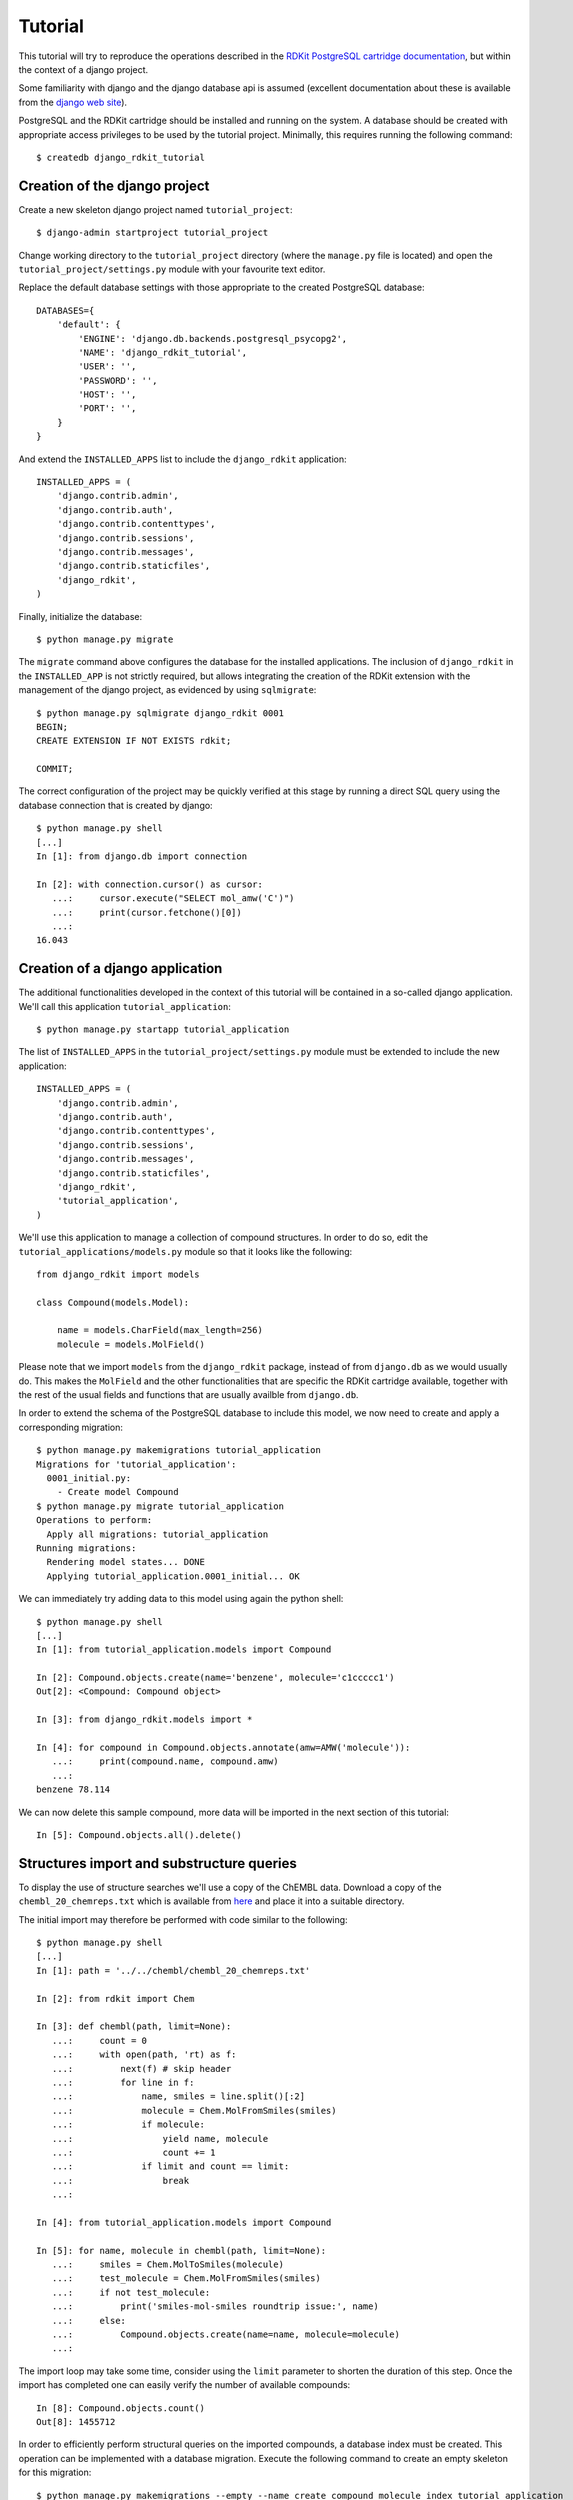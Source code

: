 Tutorial
========

This tutorial will try to reproduce the operations described in the `RDKit PostgreSQL cartridge documentation <http://rdkit.readthedocs.org/en/latest/Cartridge.html>`_, but within the context of a django project.

Some familiarity with django and the django database api is assumed (excellent documentation about these is available from the `django web site <https://docs.djangoproject.com>`_).

PostgreSQL and the RDKit cartridge should be installed and running on the system. A database should be created with appropriate access privileges to be used by the tutorial project. Minimally, this requires running the following command::

  $ createdb django_rdkit_tutorial


Creation of the django project
------------------------------

Create a new skeleton django project named ``tutorial_project``::

  $ django-admin startproject tutorial_project

Change working directory to the ``tutorial_project`` directory (where the ``manage.py`` file is located) and open the ``tutorial_project/settings.py`` module with your favourite text editor. 

Replace the default database settings with those appropriate to the created PostgreSQL database::

  DATABASES={
      'default': {
          'ENGINE': 'django.db.backends.postgresql_psycopg2',
          'NAME': 'django_rdkit_tutorial',
          'USER': '',
          'PASSWORD': '',
          'HOST': '',
          'PORT': '',
      }
  }

And extend the ``INSTALLED_APPS`` list to include the ``django_rdkit`` application::

  INSTALLED_APPS = (
      'django.contrib.admin',
      'django.contrib.auth',
      'django.contrib.contenttypes',
      'django.contrib.sessions',
      'django.contrib.messages',
      'django.contrib.staticfiles',
      'django_rdkit',
  )


Finally, initialize the database::

  $ python manage.py migrate
  
The ``migrate`` command above configures the database for the installed applications. The inclusion of ``django_rdkit`` in the ``INSTALLED_APP`` is not strictly required, but allows integrating the creation of the RDKit extension with the management of the django project, as evidenced by using ``sqlmigrate``::

  $ python manage.py sqlmigrate django_rdkit 0001
  BEGIN;
  CREATE EXTENSION IF NOT EXISTS rdkit;
  
  COMMIT;
 
The correct configuration of the project may be quickly verified at this stage by running a direct SQL query using the database connection that is created by django::

  $ python manage.py shell
  [...]
  In [1]: from django.db import connection
  
  In [2]: with connection.cursor() as cursor:
     ...:     cursor.execute("SELECT mol_amw('C')")
     ...:     print(cursor.fetchone()[0])
     ...:     
  16.043


Creation of a django application
--------------------------------

The additional functionalities developed in the context of this tutorial will be contained in a so-called django application. We'll call this application ``tutorial_application``::

  $ python manage.py startapp tutorial_application

The list of ``INSTALLED_APPS`` in the ``tutorial_project/settings.py`` module must be extended to include the new application::

  INSTALLED_APPS = (
      'django.contrib.admin',
      'django.contrib.auth',
      'django.contrib.contenttypes',
      'django.contrib.sessions',
      'django.contrib.messages',
      'django.contrib.staticfiles',
      'django_rdkit',
      'tutorial_application',
  )

We'll use this application to manage a collection of compound structures. In order to do so, edit the ``tutorial_applications/models.py`` module so that it looks like the following::

  from django_rdkit import models
  
  class Compound(models.Model):
  
      name = models.CharField(max_length=256)
      molecule = models.MolField()

Please note that we import ``models`` from the ``django_rdkit`` package, instead of from ``django.db`` as we would usually do. This makes the ``MolField`` and the other functionalities that are specific the RDKit cartridge available, together with the rest of the usual fields and functions that are usually availble from ``django.db``.

In order to extend the schema of the PostgreSQL database to include this model, we now need to create and apply a corresponding migration::

  $ python manage.py makemigrations tutorial_application
  Migrations for 'tutorial_application':
    0001_initial.py:
      - Create model Compound
  $ python manage.py migrate tutorial_application
  Operations to perform:
    Apply all migrations: tutorial_application
  Running migrations:
    Rendering model states... DONE
    Applying tutorial_application.0001_initial... OK

We can immediately try adding data to this model using again the python shell::

  $ python manage.py shell
  [...]
  In [1]: from tutorial_application.models import Compound
  
  In [2]: Compound.objects.create(name='benzene', molecule='c1ccccc1')
  Out[2]: <Compound: Compound object>
  
  In [3]: from django_rdkit.models import *
  
  In [4]: for compound in Compound.objects.annotate(amw=AMW('molecule')):
     ...:     print(compound.name, compound.amw)
     ...:     
  benzene 78.114

We can now delete this sample compound, more data will be imported in the next section of this tutorial::

  In [5]: Compound.objects.all().delete()

  
Structures import and substructure queries
------------------------------------------

To display the use of structure searches we'll use a copy of the ChEMBL data. Download a copy of the ``chembl_20_chemreps.txt`` which is available from `here <ftp://ftp.ebi.ac.uk/pub/databases/chembl/ChEMBLdb/releases/chembl_20/>`_ and place it into a suitable directory.

The initial import may therefore be performed with code similar to the following::

  $ python manage.py shell
  [...]
  In [1]: path = '../../chembl/chembl_20_chemreps.txt'
   
  In [2]: from rdkit import Chem
  
  In [3]: def chembl(path, limit=None):
     ...:     count = 0
     ...:     with open(path, 'rt) as f:
     ...:         next(f) # skip header
     ...:         for line in f:
     ...:             name, smiles = line.split()[:2]
     ...:             molecule = Chem.MolFromSmiles(smiles)
     ...:             if molecule:
     ...:                 yield name, molecule
     ...:                 count += 1
     ...:             if limit and count == limit:
     ...:                 break
     ...:             
  
  In [4]: from tutorial_application.models import Compound
  
  In [5]: for name, molecule in chembl(path, limit=None): 
     ...:     smiles = Chem.MolToSmiles(molecule)
     ...:     test_molecule = Chem.MolFromSmiles(smiles)
     ...:     if not test_molecule:
     ...:         print('smiles-mol-smiles roundtrip issue:', name)
     ...:     else:
     ...:         Compound.objects.create(name=name, molecule=molecule)
     ...:         

The import loop may take some time, consider using the ``limit`` parameter to shorten the duration of this step. Once the import has completed one can easily verify the number of available compounds::

  In [8]: Compound.objects.count()
  Out[8]: 1455712

In order to efficiently perform structural queries on the imported compounds, a database index must be created. This operation can be implemented with a database migration. Execute the following command to create an empty skeleton for this migration::

  $ python manage.py makemigrations --empty --name create_compound_molecule_index tutorial_application
  Migrations for 'tutorial_application':
    0002_create_compound_molecule_index.py:

Now open the file ``tutorial_application\migrations\0002_create_compound_molecule_index.py`` with a text editor and edit a couple of lines in order to import the ``GiSTIndex`` operation and apply it. The resulting migration module should look similar to the following::

  from django.db import models, migrations
  from django_rdkit.operations import GiSTIndex
  
  class Migration(migrations.Migration):
  
      dependencies = [
          ('tutorial_application', '0001_initial'),
      ]
  
      operations = [
          GiSTIndex('Compound', 'molecule')
      ]

When done, save your changes and run the migration (depending on the number of structures imported into the model, the indexing may take quite some time to complete)::

  $ python manage.py migrate tutorial_application
  Operations to perform:
    Apply all migrations: tutorial_application
  Running migrations:
    Rendering model states... DONE
    Applying tutorial_application.0002_create_compound_molecule_index...


Finally, following the original tutorial, we can now perform a few example substructure queries::

  In [1]: from django_rdkit.models import *
  
  In [2]: from tutorial_application.models import *
  
  In [3]: def smiles_substructure_query(substructure):
     ....:     query = Compound.objects.filter(molecule__hassubstruct=substructure)
     ....:     for cmpd in query.annotate(smiles=MOL_TO_SMILES('molecule'))[:5]:
     ....:         print(cmpd.name, cmpd.smiles)
     ....:         

The above code uses the ``hassubstruct`` lookup operator, which is specific to the ``MolField`` field, and also uses the ``MOL_TO_SMILES`` database function to convert the selected molecules and annotate the model instance with a smiles string. Both functionalities are provided by the RDKit cartridge.

::

  In [4]: smiles_substructure_query('c1cccc2c1nncc2')
  CHEMBL113970 CCCCn1c(=O)c2cc(OC)c(OC)cc2c2nnc3cc4c(cc3c21)OCO4
  CHEMBL113470 COc1cc2c(cc1OC)c1nnc3cc4c(cc3c1n(C(C)CN(C)C)c2=O)OCO4
  CHEMBL12112 CC(C)Sc1ccc(CC2CCN(C3CCN(C(=O)c4cnnc5ccccc54)CC3)CC2)cc1
  CHEMBL71086 COc1cc2c(cc1OC)c1nnc3cc4c(cc3c1n(CCN(C)C)c2=O)OCO4 
  CHEMBL89981 c1ccc(CN2CCC(CCNc3cc4ccc5ccccc5c4nn3)CC2)cc1
  
  In [5]: smiles_substructure_query('c1ccnc2c1nccn2')
  CHEMBL110168 CCOC(=O)Nc1cc(NC(C)CCCN(CC)CC)c2nc(-c3ccccc3)c(-c3ccccc3)nc2n1
  CHEMBL50456 Clc1ccc(CN2CCN(c3nc4cccnc4n4cccc34)CC2)c(Cl)c1
  CHEMBL107535 O=c1c2cccn2c2ncccc2n1CCNC(=S)Nc1ccc(Br)cn1
  CHEMBL51225 c1cc2c(N3CCN(c4ccccc4)CC3)nc3cccnc3n2c1
  CHEMBL54246 Cc1ccnc2c1nc(N1CCN(Cc3ccccc3)CC1)c1cccn12

SMARTS-based queries
....................

Similarly, substructure queries can use a SMARTS string as argument::

  In [20]: def smarts_substructure_query(substructure):
     ....:     query = Compound.objects.filter(molecule__hassubstruct=QMOL(Value(substructure)))
     ....:     for cmpd in query.annotate(smiles=MOL_TO_SMILES('molecule'))[:5]:
     ....:         print(cmpd.name, cmpd.smiles)
     ....:         

The lookup api expects a SMILES string by default, so a query molecule must be created explicitly, using the ``QMOL`` constructor, which is exposed as a database function. Please note that database functions execute on the backend, and by default assume their argument to resolve to a database column. Since a literal SMARTS string is used, it must be wrapped inside a call to ``Value()`` (the query expression api was introduced in django 1.8, for further details about this see the official `documentation <https://docs.djangoproject.com/en/1.8/ref/models/expressions/>`_.

::

  In [21]: smarts_substructure_query('c1[o,s]ncn1')
  CHEMBL52013 C[C@@H](NC(=O)c1nsc(-c2ccc(Cl)cc2)n1)[C@](O)(Cn1cncn1)c1ccc(F)cc1F
  CHEMBL48759 CCN(CC)C(=O)N1Cc2c(-c3noc(C4CC4)n3)ncn2-c2ccccc21
  CHEMBL48839 CCSC(=O)N1Cc2c(-c3noc(C4CC4)n3)ncn2-c2ccccc21
  CHEMBL105111 COc1ccc(-c2noc(CN3C(=O)c4ccccc4C3=O)n2)cc1
  CHEMBL105112 Cc1ccccc1-c1noc(CN2C(=O)c3ccccc3C2=O)n1

Using stereochemistry
.....................

By default stereochemistry is not taken into account when performing substructure queries::

  In [42]: smiles_substructure_query('NC(=O)[C@H]1CCCN1C=O')
  CHEMBL118176 CC(C)[C@@H](NC(=O)COc1ccc(OCC(=O)O)cc1)C(=O)N1CCC[C@H]1C(=O)N[C@H](C(=O)c1nc2ccccc2o1)C(C)C
  CHEMBL117981 O=C(CCCc1ccccc1)N1CCC[C@H]1C(=O)N1CCC[C@H]1C(=O)c1ccccn1
  CHEMBL117920 O=C(CCCc1ccccc1)N1CCC[C@H]1C(=O)N1CCC[C@H]1C(=O)c1cccnc1
  CHEMBL117024 Cc1ccc(C[C@H](NC(=O)c2ccc(C)c(O)c2C)[C@H](O)C(=O)N2C[C@@H](Cl)C[C@H]2C(=O)NC(C)(C)C)cc1
  CHEMBL117088 Cc1cc(O)c(C)c(C(=O)N[C@@H](Cc2cccc(C(F)(F)F)c2)[C@H](O)C(=O)N2C[C@@H](Cl)C[C@H]2C(=O)NC(C)(C)C)c1

As described in the RDKit documentation, the cartridge defines a set of configuration parameters that allow controlling this and other aspects. These parameters are exposed as attributes of a ``config`` object::

  In [43]: from django_rdkit.config import config


In particular, the effect of stereochemistry on the results returned by substructure searches is changed using the ``do_chiral_sss`` configuration variable::

  In [44]: config.do_chiral_sss = True
  
  In [45]: smiles_substructure_query('NC(=O)[C@H]1CCCN1C=O')
  CHEMBL100712 N=C(N)NCCC[C@H]1NC(=O)[C@H]2CCCN2C(=O)[C@H](Cc2ccccc2)NC(=O)CCCCCCCCCCNC(=O)C1=O
  CHEMBL98474 Cc1ccccc1S(=O)(=O)NC(=O)N1CCC[C@@H]1C(=O)NCCC(=O)NC(Cc1c[nH]cn1)C(=O)O
  CHEMBL2369135 CC[C@H](C)[C@@H]1NC(=O)[C@@H]([C@H](C)c2c(C)cc(OC)cc2C)NC(=O)[C@H](N)C(C)(C)SSC[C@@H]2NC(=O)[C@@H](CC(N)=O)NC(=O)[C@@H](CCC(=O)NCCCC[C@H](C(=O)NCC(N)=O)NC(=O)[C@H]3CCCN3C2=O)NC1=O
  CHEMBL2369136 CC[C@H](C)[C@@H]1NC(=O)[C@H]([C@@H](C)c2c(C)cc(OC)cc2C)NC(=O)[C@H](N)C(C)(C)SSC[C@@H]2NC(=O)[C@@H](CC(N)=O)NC(=O)[C@@H](CCC(=O)NCCCC[C@H](C(=O)NCC(N)=O)NC(=O)[C@H]3CCCN3C2=O)NC1=O
  CHEMBL98856 N=C(N)NCCC[C@H]1NC(=O)[C@H]2CCCN2C(=O)[C@H](Cc2ccccc2)NC(=O)CCCCCNC(=O)C1=O


Similarity queries
------------------

Open the file ``tutorial_application/models.py`` for editing again, and extend the ``Compound`` model with some fingerprint fields, as displayed below::

  from django_rdkit import models
  
  class Compound(models.Model):
  
      name = models.CharField(max_length=256)
      molecule = models.MolField()
  
      torsionbv = models.BfpField(null=True)
      mfp2 = models.BfpField(null=True)
      ffp2 = models.BfpField(null=True)

(please note that the new fields are defined as nullable so that we can alter the existing database table adding initially empty columns).

Create a corresponding schema migration::

  $ python manage.py makemigrations tutorial_application --name add_compound_fingerprint_fields
  Migrations for 'tutorial_application':
    0003_add_compound_fingerprint_fields.py:
      - Add field ffp2 to compound
      - Add field mfp2 to compound
      - Add field torsionbv to compound

And finally, apply it to the current schema::

  $ python manage.py migrate tutorial_application
  Operations to perform:
    Apply all migrations: tutorial_application
  Running migrations:
    Rendering model states... DONE
    Applying tutorial_application.0003_add_compound_fingerprint_fields... 

The fingerpring columns may be filled with data that is computed with an update query::

  $ python manage.py shell
  [...]
  In [1]: from django_rdkit.models import *
  
  In [2]: from tutorial_application.models import Compound 
  
  In [3]: Compound.objects.update(
     ...: torsionbv=TORSIONBV_FP('molecule'),
     ...: mfp2=MORGANBV_FP('molecule'),
     ...: ffp2=FEATMORGANBV_FP('molecule'),
     ...: )
  Out[3]: 1455712

Once this query has completed, an index must still be added on the column (or columns) that will be frequently used to perform similarity queries. This database administration step may be again integrated into the management of the django project by means of a custom migration. First create an empty migration::

  $ python manage.py makemigrations --empty --name create_compound_mfp2_index tutorial_application
  Migrations for 'tutorial_application':
    0004_create_compound_mfp2_index.py:

Edit the file ``tutorial_application/migrations/0004_create_compound_mfp2_index.py`` to add the creation of a GiST index on the ``mfp2`` column::

  from django.db import models, migrations
  from django_rdkit.operations import GiSTIndex
  
  
  class Migration(migrations.Migration):
  
      dependencies = [
          ('tutorial_application', '0003_add_compound_fingerprint_fields'),
      ]
  
      operations = [
          GiSTIndex('Compound', 'mfp2')
      ]

And then run the migration to complete the preparation of the database::

  $ python manage.py migrate tutorial_application
  Operations to perform:
    Apply all migrations: tutorial_application
  Running migrations:
    Rendering model states... DONE
    Applying tutorial_application.0004_create_compound_mfp2_index...

The following demonstrate a basic similarity search::

  In [1]: from django_rdkit.models import *
  
  In [2]: from tutorial_application.models import *
  
  In [3]: smiles = 'Cc1ccc2nc(-c3ccc(NC(C4N(C(c5cccs5)=O)CCC4)=O)cc3)sc2c1'
  
  In [4]: value = MORGANBV_FP(Value(smiles))
  
  In [5]: Compound.objects.filter(mfp2__tanimoto=value).count()Out[6]: 67

Following the original tutorial from the RDKit documentation, the next step consists in implementing a query to return the sorted list of neighbors along with the accompanying SMILES::

  In [8]: def get_mfp2_neighbors(smiles):
     ...:     value = MORGANBV_FP(Value(smiles))
     ...:     queryset = Compound.objects.filter(mfp2__tanimoto=value)
     ...:     queryset = queryset.annotate(smiles=MOL_TO_SMILES('molecule'))
     ...:     queryset = queryset.annotate(sml=TANIMOTO_SML('mfp2', value))
     ...:     queryset = queryset.order_by(TANIMOTO_DIST('mfp2', value)) 
     ...:     queryset = queryset.values_list('name', 'smiles', 'sml')
     ...:     return queryset
     ...: 

The function wraps a non-trivial database api expression, but the generated SQL query can be easily displayed for a sample queryset::

  In [22]: qs = get_mfp2_neighbors('c1ccccc1')
  
  In [23]: print(qs.query)
  SELECT "tutorial_application_compound"."name",
  mol_to_smiles("tutorial_application_compound"."molecule") AS "smiles",
  tanimoto_sml("tutorial_application_compound"."mfp2", morganbv_fp(c1ccccc1)) AS "sml"
  FROM "tutorial_application_compound" WHERE
  "tutorial_application_compound"."mfp2" % (morganbv_fp(c1ccccc1)) ORDER BY
  ("tutorial_application_compound"."mfp2" <%> morganbv_fp(c1ccccc1)) ASC

You can use the ``get_mfp2_neighbors`` function to perform some sample queries::

  In [9]: for name, smiles, sml in get_mfp2_neighbors('Cc1ccc2nc(-c3ccc(NC(C4N(C(c5cccs5)=O)CCC4)=O)cc3)sc2c1')[:10]:
      print(name, smiles, sml)
     ...:     
  CHEMBL467428 Cc1ccc2nc(-c3ccc(NC(=O)C4CCN(C(=O)c5cccs5)CC4)cc3)sc2c1 0.772727272727273
  CHEMBL461435 Cc1ccc2nc(-c3ccc(NC(=O)C4CCCN(S(=O)(=O)c5cccs5)C4)cc3)sc2c1 0.657534246575342
  CHEMBL460340 Cc1ccc2nc(-c3ccc(NC(=O)C4CCN(S(=O)(=O)c5cccs5)CC4)cc3)sc2c1 0.647887323943662
  CHEMBL460588 Cc1ccc2nc(-c3ccc(NC(=O)C4CCN(S(=O)(=O)c5cccs5)C4)cc3)sc2c1 0.638888888888889
  CHEMBL1608585 O=C(Nc1nc2ccc(Cl)cc2s1)[C@@H]1CCCN1C(=O)c1cccs1 0.623188405797101
  CHEMBL1327784 COc1ccc2nc(NC(=O)[C@@H]3CCCN3C(=O)c3cccs3)sc2c1 0.619718309859155
  CHEMBL518028 Cc1ccc2nc(-c3ccc(NC(=O)C4CN(S(=O)(=O)c5cccs5)C4)cc3)sc2c1 0.611111111111111
  CHEMBL1316870 Cc1ccc(NC(=O)C2CCCN2C(=O)c2cccs2)cc1C 0.606060606060606
  CHEMBL1309021 O=C(Nc1ccc(S(=O)(=O)N2CCCC2)cc1)C1CCCN1C(=O)c1cccs1 0.602941176470588
  CHEMBL1706764 Cc1ccc(NC(=O)C2CCCN2C(=O)c2cccs2)c(C)c1 0.597014925373134
  
  In [10]: for name, smiles, sml in get_mfp2_neighbors('Cc1ccc2nc(N(C)CC(=O)O)sc2c1')[:10]:
     ....:     print(name, smiles, sml)
     ....:     
  CHEMBL394654 Cc1ccc2nc(N(C)CCN(C)c3nc4ccc(C)cc4s3)sc2c1 0.692307692307692
  CHEMBL491074 CN(CC(=O)O)c1nc2cc([N+](=O)[O-])ccc2s1 0.583333333333333
  CHEMBL1617304 CC(=O)N(CCCN(C)C)c1nc2ccc(C)cc2s1 0.571428571428571
  CHEMBL1350062 CC(=O)N(CCCN(C)C)c1nc2ccc(C)cc2s1.Cl 0.549019607843137
  CHEMBL1621941 Cc1ccc2nc(N(CCN(C)C)C(=O)c3cc(Cl)sc3Cl)sc2c1 0.518518518518518
  CHEMBL1626442 Cc1ccc2nc(N(CCCN(C)C)C(=O)CS(=O)(=O)c3ccccc3)sc2c1 0.517857142857143
  CHEMBL1617545 Cc1ccc2nc(N(CCCN(C)C)C(=O)CCc3ccccc3)sc2c1 0.517857142857143
  CHEMBL406760 Cc1ccc2nc(NC(=O)CCC(=O)O)sc2c1 0.510204081632653
  CHEMBL1624740 Cc1ccc(S(=O)(=O)CC(=O)N(CCCN(C)C)c2nc3ccc(C)cc3s2)cc1 0.509090909090909
  CHEMBL1620007 Cc1ccc2nc(N(CCN(C)C)C(=O)c3ccc4ccccc4c3)sc2c1 0.509090909090909


Adjusting the similarity cutoff
...............................

::

  In [11]: print(get_mfp2_neighbors('Cc1ccc2nc(N(C)CC(=O)O)sc2c1').count())
  18
  
  In [12]: from django_rdkit.config import config
  
  In [13]: config.tanimoto_threshold = 0.7
  
  In [14]: print(get_mfp2_neighbors('Cc1ccc2nc(N(C)CC(=O)O)sc2c1').count())
  0
  
  In [15]: config.tanimoto_threshold = 0.6
  
  In [16]: print(get_mfp2_neighbors('Cc1ccc2nc(N(C)CC(=O)O)sc2c1').count())
  1
  
  In [17]: config.tanimoto_threshold = 0.5
  
  In [18]: print(get_mfp2_neighbors('Cc1ccc2nc(N(C)CC(=O)O)sc2c1').count())
  18


